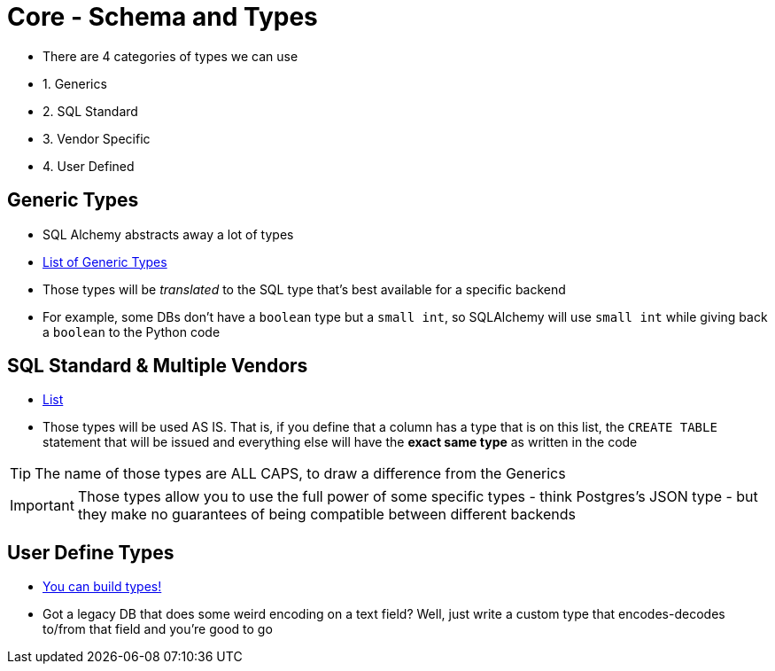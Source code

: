 = Core - Schema and Types

* There are 4 categories of types we can use
* 1. Generics
* 2. SQL Standard
* 3. Vendor Specific
* 4. User Defined

== Generic Types

* SQL Alchemy abstracts away a lot of types

* https://docs.sqlalchemy.org/en/14/core/type_basics.html#generic-types[List of Generic Types]

* Those types will be _translated_ to the SQL type that's best available for
  a specific backend

* For example, some DBs don't have a `+boolean+` type but a `+small int+`, so
  SQLAlchemy will use `small int` while giving back a `boolean` to the Python
  code

== SQL Standard & Multiple Vendors

* https://docs.sqlalchemy.org/en/14/core/type_basics.html#sql-standard-and-multiple-vendor-types[List]

* Those types will be used AS IS. That is, if you define that a column has a type
  that is on this list, the `CREATE TABLE` statement that will be issued and
  everything else will have the *exact same type* as written in the code

TIP: The name of those types are ALL CAPS, to draw a difference from the Generics

IMPORTANT: Those types allow you to use the full power of some specific types
- think Postgres's JSON type - but they make no guarantees of being compatible
between different backends

== User Define Types

* https://docs.sqlalchemy.org/en/14/core/custom_types.html[You can build types!]

* Got a legacy DB that does some weird encoding on a text field? Well, just
  write a custom type that encodes-decodes to/from that field and you're good
  to go

